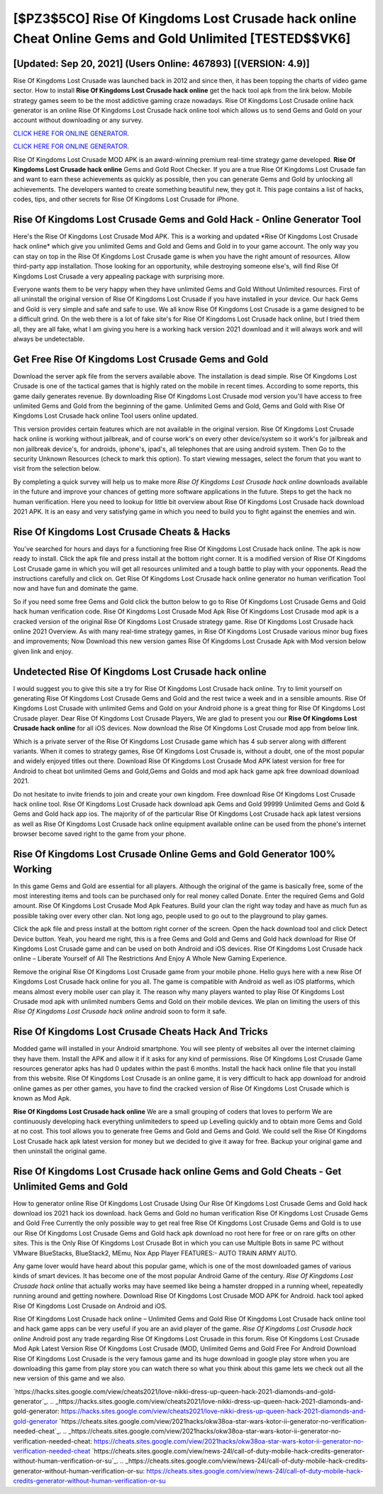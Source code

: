 [$PZ3$5CO] Rise Of Kingdoms Lost Crusade hack online Cheat Online Gems and Gold Unlimited [TESTED$$VK6]
=========

[Updated: Sep 20, 2021] (Users Online: 467893) [(VERSION: 4.9)]
---------

Rise Of Kingdoms Lost Crusade was launched back in 2012 and since then, it has been topping the charts of video game sector.  How to install **Rise Of Kingdoms Lost Crusade hack online** get the hack tool apk from the link below.  Mobile strategy games seem to be the most addictive gaming craze nowadays.  Rise Of Kingdoms Lost Crusade online hack generator is an online Rise Of Kingdoms Lost Crusade hack online tool which allows us to send Gems and Gold on your account without downloading or any survey.

`CLICK HERE FOR ONLINE GENERATOR`_.

.. _CLICK HERE FOR ONLINE GENERATOR: http://livedld.xyz/8f0cded

`CLICK HERE FOR ONLINE GENERATOR`_.

.. _CLICK HERE FOR ONLINE GENERATOR: http://livedld.xyz/8f0cded

Rise Of Kingdoms Lost Crusade MOD APK is an award-winning premium real-time strategy game developed.  **Rise Of Kingdoms Lost Crusade hack online** Gems and Gold Root Checker. If you are a true Rise Of Kingdoms Lost Crusade fan and want to earn these achievements as quickly as possible, then you can generate Gems and Gold by unlocking all achievements.  The developers wanted to create something beautiful new, they got it.  This page contains a list of hacks, codes, tips, and other secrets for Rise Of Kingdoms Lost Crusade for iPhone.

Rise Of Kingdoms Lost Crusade Gems and Gold Hack - Online Generator Tool
---------

Here's the Rise Of Kingdoms Lost Crusade Mod APK.  This is a working and updated ‎*Rise Of Kingdoms Lost Crusade hack online* which give you unlimited Gems and Gold and Gems and Gold in to your game account.  The only way you can stay on top in the Rise Of Kingdoms Lost Crusade game is when you have the right amount of resources.  Allow third-party app installation.  Those looking for an opportunity, while destroying someone else's, will find Rise Of Kingdoms Lost Crusade a very appealing package with surprising more.

Everyone wants them to be very happy when they have unlimited Gems and Gold Without Unlimited resources.  First of all uninstall the original version of Rise Of Kingdoms Lost Crusade if you have installed in your device.  Our hack Gems and Gold is very simple and safe and safe to use.  We all know Rise Of Kingdoms Lost Crusade is a game designed to be a difficult grind.  On the web there is a lot of fake site's for Rise Of Kingdoms Lost Crusade hack online, but I tried them all, they are all fake, what I am giving you here is a working hack version 2021 download and it will always work and will always be undetectable.


Get Free Rise Of Kingdoms Lost Crusade Gems and Gold
---------

Download the server apk file from the servers available above.  The installation is dead simple.  Rise Of Kingdoms Lost Crusade is one of the tactical games that is highly rated on the mobile in recent times.  According to some reports, this game daily generates revenue. By downloading Rise Of Kingdoms Lost Crusade mod version you'll have access to free unlimited Gems and Gold from the beginning of the game.  Unlimited Gems and Gold, Gems and Gold with Rise Of Kingdoms Lost Crusade hack online Tool users online updated.

This version provides certain features which are not available in the original version.  Rise Of Kingdoms Lost Crusade hack online is working without jailbreak, and of course work's on every other device/system so it work's for jailbreak and non jailbreak device's, for androids, iphone's, ipad's, all telephones that are using android system. Then Go to the security Unknown Resources (check to mark this option).  To start viewing messages, select the forum that you want to visit from the selection below.

By completing a quick survey will help us to make more *Rise Of Kingdoms Lost Crusade hack online* downloads available in the future and improve your chances of getting more software applications in the future. Steps to get the hack no human verification.  Here you need to lookup for little bit overview about Rise Of Kingdoms Lost Crusade hack download 2021 APK.  It is an easy and very satisfying game in which you need to build you to fight against the enemies and win.

Rise Of Kingdoms Lost Crusade Cheats & Hacks
---------

You've searched for hours and days for a functioning free Rise Of Kingdoms Lost Crusade hack online.  The apk is now ready to install. Click the apk file and press install at the bottom right corner. It is a modified version of Rise Of Kingdoms Lost Crusade game in which you will get all resources unlimited and a tough battle to play with your opponents. Read the instructions carefully and click on. Get Rise Of Kingdoms Lost Crusade hack online generator no human verification Tool now and have fun and dominate the game.

So if you need some free Gems and Gold click the button below to go to Rise Of Kingdoms Lost Crusade Gems and Gold hack human verification code.  Rise Of Kingdoms Lost Crusade Mod Apk Rise Of Kingdoms Lost Crusade mod apk is a cracked version of the original Rise Of Kingdoms Lost Crusade strategy game.  Rise Of Kingdoms Lost Crusade hack online 2021 Overview.  As with many real-time strategy games, in Rise Of Kingdoms Lost Crusade various minor bug fixes and improvements; Now Download this new version games Rise Of Kingdoms Lost Crusade Apk with Mod version below given link and enjoy.

Undetected Rise Of Kingdoms Lost Crusade hack online
---------

I would suggest you to give this site a try for Rise Of Kingdoms Lost Crusade hack online.  Try to limit yourself on generating Rise Of Kingdoms Lost Crusade Gems and Gold and the rest twice a week and in a sensible amounts.  Rise Of Kingdoms Lost Crusade with unlimited Gems and Gold on your Android phone is a great thing for Rise Of Kingdoms Lost Crusade player.  Dear Rise Of Kingdoms Lost Crusade Players, We are glad to present you our **Rise Of Kingdoms Lost Crusade hack online** for all iOS devices.  Now download the Rise Of Kingdoms Lost Crusade mod app from below link.

Which is a private server of the Rise Of Kingdoms Lost Crusade game which has 4 sub server along with different variants.  When it comes to strategy games, Rise Of Kingdoms Lost Crusade is, without a doubt, one of the most popular and widely enjoyed titles out there.  Download Rise Of Kingdoms Lost Crusade Mod APK latest version for free for Android to cheat bot unlimited Gems and Gold,Gems and Golds and  mod apk hack game apk free download download 2021.

Do not hesitate to invite friends to join and create your own kingdom. Free download Rise Of Kingdoms Lost Crusade hack online tool.  Rise Of Kingdoms Lost Crusade hack download apk Gems and Gold 99999 Unlimited Gems and Gold & Gems and Gold hack app ios.  The majority of of the particular Rise Of Kingdoms Lost Crusade hack apk latest versions as well as Rise Of Kingdoms Lost Crusade hack online equipment available online can be used from the phone's internet browser become saved right to the game from your phone.

Rise Of Kingdoms Lost Crusade Online Gems and Gold Generator 100% Working
---------

In this game Gems and Gold are essential for all players.  Although the original of the game is basically free, some of the most interesting items and tools can be purchased only for real money called Donate. Enter the required Gems and Gold amount.  Rise Of Kingdoms Lost Crusade Mod Apk Features. Build your clan the right way today and have as much fun as possible taking over every other clan. Not long ago, people used to go out to the playground to play games.

Click the apk file and press install at the bottom right corner of the screen. Open the hack download tool and click Detect Device button.  Yeah, you heard me right, this is a free Gems and Gold and Gems and Gold hack download for ‎Rise Of Kingdoms Lost Crusade game and can be used on both Android and iOS devices.  Rise Of Kingdoms Lost Crusade hack online – Liberate Yourself of All The Restrictions And Enjoy A Whole New Gaming Experience.

Remove the original Rise Of Kingdoms Lost Crusade game from your mobile phone.  Hello guys here with a new Rise Of Kingdoms Lost Crusade hack online for you all.  The game is compatible with Android as well as iOS platforms, which means almost every mobile user can play it.  The reason why many players wanted to play Rise Of Kingdoms Lost Crusade mod apk with unlimited numbers Gems and Gold on their mobile devices. We plan on limiting the users of this *Rise Of Kingdoms Lost Crusade hack online* android soon to form it safe.

Rise Of Kingdoms Lost Crusade Cheats Hack And Tricks
---------

Modded game will installed in your Android smartphone. You will see plenty of websites all over the internet claiming they have them. Install the APK and allow it if it asks for any kind of permissions.  Rise Of Kingdoms Lost Crusade Game resources generator apks has had 0 updates within the past 6 months. Install the hack hack online file that you install from this website.  Rise Of Kingdoms Lost Crusade is an online game, it is very difficult to hack app download for android online games as per other games, you have to find the cracked version of Rise Of Kingdoms Lost Crusade which is known as Mod Apk.

**Rise Of Kingdoms Lost Crusade hack online** We are a small grouping of coders that loves to perform We are continuously developing hack everything unlimiteders to speed up Levelling quickly and to obtain more Gems and Gold at no cost.  This tool allows you to generate free Gems and Gold and Gems and Gold.  We could sell the Rise Of Kingdoms Lost Crusade hack apk latest version for money but we decided to give it away for free.  Backup your original game and then uninstall the original game.

Rise Of Kingdoms Lost Crusade hack online Gems and Gold Cheats - Get Unlimited Gems and Gold
---------

How to generator online Rise Of Kingdoms Lost Crusade Using Our Rise Of Kingdoms Lost Crusade Gems and Gold hack download ios 2021 hack ios download. hack Gems and Gold no human verification Rise Of Kingdoms Lost Crusade Gems and Gold Free Currently the only possible way to get real free Rise Of Kingdoms Lost Crusade Gems and Gold is to use our Rise Of Kingdoms Lost Crusade Gems and Gold hack apk download no root here for free or on rare gifts on other sites.  This is the Only Rise Of Kingdoms Lost Crusade Bot in which you can use Multiple Bots in same PC without VMware BlueStacks, BlueStack2, MEmu, Nox App Player FEATURES:- AUTO TRAIN ARMY AUTO.

Any game lover would have heard about this popular game, which is one of the most downloaded games of various kinds of smart devices.  It has become one of the most popular Android Game of the century. *Rise Of Kingdoms Lost Crusade hack online* that actually works may have seemed like being a hamster dropped in a running wheel, repeatedly running around and getting nowhere.  Download Rise Of Kingdoms Lost Crusade MOD APK for Android.  hack tool apked Rise Of Kingdoms Lost Crusade on Android and iOS.

Rise Of Kingdoms Lost Crusade hack online – Unlimited Gems and Gold Rise Of Kingdoms Lost Crusade hack online tool and hack game apps can be very useful if you are an avid player of the game.  *Rise Of Kingdoms Lost Crusade hack online* Android  post any trade regarding Rise Of Kingdoms Lost Crusade in this forum. Rise Of Kingdoms Lost Crusade Mod Apk Latest Version Rise Of Kingdoms Lost Crusade (MOD, Unlimited Gems and Gold Free For Android Download Rise Of Kingdoms Lost Crusade is the very famous game and its huge download in google play store when you are downloading this game from play store you can watch there so what you think about this game lets we check out all the new version of this game and we also.

`https://hacks.sites.google.com/view/cheats2021/love-nikki-dress-up-queen-hack-2021-diamonds-and-gold-generator`_.
.. _https://hacks.sites.google.com/view/cheats2021/love-nikki-dress-up-queen-hack-2021-diamonds-and-gold-generator: https://hacks.sites.google.com/view/cheats2021/love-nikki-dress-up-queen-hack-2021-diamonds-and-gold-generator
`https://cheats.sites.google.com/view/2021hacks/okw38oa-star-wars-kotor-ii-generator-no-verification-needed-cheat`_.
.. _https://cheats.sites.google.com/view/2021hacks/okw38oa-star-wars-kotor-ii-generator-no-verification-needed-cheat: https://cheats.sites.google.com/view/2021hacks/okw38oa-star-wars-kotor-ii-generator-no-verification-needed-cheat
`https://cheats.sites.google.com/view/news-24l/call-of-duty-mobile-hack-credits-generator-without-human-verification-or-su`_.
.. _https://cheats.sites.google.com/view/news-24l/call-of-duty-mobile-hack-credits-generator-without-human-verification-or-su: https://cheats.sites.google.com/view/news-24l/call-of-duty-mobile-hack-credits-generator-without-human-verification-or-su